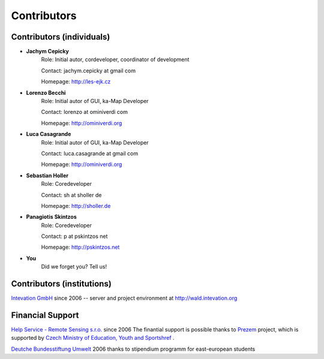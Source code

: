 .. _contributors
############
Contributors
############

**************************
Contributors (individuals)
**************************
* **Jachym Cepicky**
        Role: Initial autor, cordeveloper, coordinator of development

        Contact: jachym.cepicky at gmail com 

        Homepage: http://les-ejk.cz
* **Lorenzo Becchi**
        Role: Initial autor of GUI, ka-Map Developer
        
        Contact: lorenzo at ominiverdi com
        
        Homepage: http://ominiverdi.org
* **Luca Casagrande**
        Role: Initial autor of GUI, ka-Map Developer

        Contact: luca.casagrande at gmail com

        Homepage: http://ominiverdi.org
* **Sebastian Holler**
        Role: Coredeveloper

        Contact: sh at sholler de

        Homepage: http://sholler.de
* **Panagiotis Skintzos**
        Role: Coredeveloper

        Contact: p at pskintzos net

        Homepage: http://pskintzos.net

* **You**
    Did we forget you? Tell us!


***************************
Contributors (institutions)
***************************
.. image:: sponsors/intevation.png 

`Intevation GmbH <http://www.intevation.de>`_ since 2006 --
server and project environment at
http://wald.intevation.org

*****************
Financial Support
*****************
.. image:: sponsors/hsrs.png
`Help Service - Remote Sensing s.r.o. <http://www.bnhelp.cz>`_ since 2006
The finantial support is possible thanks to `Prezem <http://www.prezem.cz>`_ project, which is supported by `Czech Ministry of Education, Youth and Sportshref <http://www.msmt.cz>`_ .

.. image:: sponsors/dbu.png
`Deutche Bundesstiftung Umwelt <http://www.dbu.de>`_ 2006
thanks to stipendium programm for east-european students

